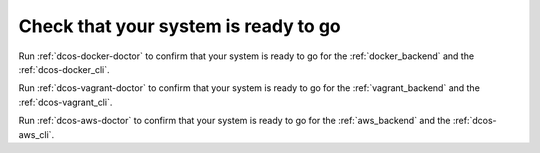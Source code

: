 Check that your system is ready to go
~~~~~~~~~~~~~~~~~~~~~~~~~~~~~~~~~~~~~

Run :ref:`dcos-docker-doctor` to confirm that your system is ready to go for the :ref:`docker_backend` and the :ref:`dcos-docker_cli`.

Run :ref:`dcos-vagrant-doctor` to confirm that your system is ready to go for the :ref:`vagrant_backend` and the :ref:`dcos-vagrant_cli`.

Run :ref:`dcos-aws-doctor` to confirm that your system is ready to go for the :ref:`aws_backend` and the :ref:`dcos-aws_cli`.
